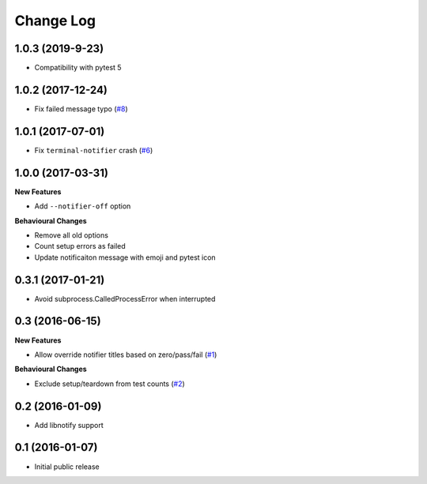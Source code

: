 ==========
Change Log
==========

1.0.3 (2019-9-23)
==================

- Compatibility with pytest 5


1.0.2 (2017-12-24)
==================

- Fix failed message typo (`#8 <https://github.com/ratson/pytest-notifier/pull/8>`_)


1.0.1 (2017-07-01)
==================

- Fix ``terminal-notifier`` crash (`#6 <https://github.com/ratson/pytest-notifier/pull/6>`_)


1.0.0 (2017-03-31)
==================

**New Features**

- Add ``--notifier-off`` option

**Behavioural Changes**

- Remove all old options
- Count setup errors as failed
- Update notificaiton message with emoji and pytest icon


0.3.1 (2017-01-21)
==================

- Avoid subprocess.CalledProcessError when interrupted


0.3 (2016-06-15)
================

**New Features**

- Allow override notifier titles based on zero/pass/fail (`#1 <https://github.com/ratson/pytest-notifier/pull/1>`_)

**Behavioural Changes**

- Exclude setup/teardown from test counts (`#2 <https://github.com/ratson/pytest-notifier/pull/2>`_)


0.2 (2016-01-09)
================

- Add libnotify support


0.1 (2016-01-07)
================

- Initial public release
